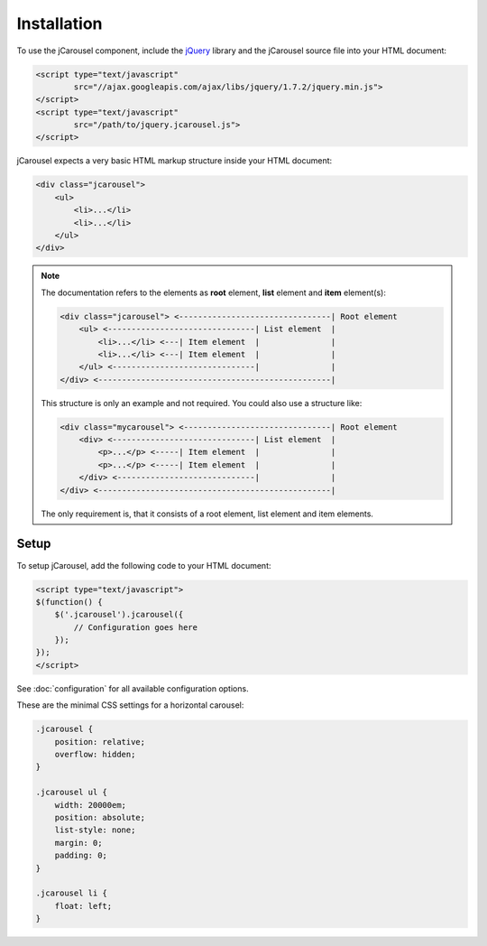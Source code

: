 Installation
============

To use the jCarousel component, include the `jQuery <http://jquery.com>`_
library and the jCarousel source file into your HTML document:

.. code-block:: html

    <script type="text/javascript"
            src="//ajax.googleapis.com/ajax/libs/jquery/1.7.2/jquery.min.js">
    </script>
    <script type="text/javascript"
            src="/path/to/jquery.jcarousel.js">
    </script>

jCarousel expects a very basic HTML markup structure inside your HTML document:

.. code-block:: html

    <div class="jcarousel">
        <ul>
            <li>...</li>
            <li>...</li>
        </ul>
    </div>

.. note::

    The documentation refers to the elements as **root** element, **list**
    element and **item** element(s):

    .. code-block:: text

        <div class="jcarousel"> <--------------------------------| Root element
            <ul> <-------------------------------| List element  |
                <li>...</li> <---| Item element  |               |
                <li>...</li> <---| Item element  |               |
            </ul> <------------------------------|               |
        </div> <-------------------------------------------------|

    This structure is only an example and not required. You could also use a
    structure like:

    .. code-block:: text

        <div class="mycarousel"> <-------------------------------| Root element
            <div> <------------------------------| List element  |
                <p>...</p> <-----| Item element  |               |
                <p>...</p> <-----| Item element  |               |
            </div> <-----------------------------|               |
        </div> <-------------------------------------------------|

    The only requirement is, that it consists of a root element, list element
    and item elements.

.. _reference.installation.setup:

Setup
-----

To setup jCarousel, add the following code to your HTML document:

.. code-block:: html

    <script type="text/javascript">
    $(function() {
        $('.jcarousel').jcarousel({
            // Configuration goes here
        });
    });
    </script>

See :doc:`configuration` for all available configuration options.

These are the minimal CSS settings for a horizontal carousel:

.. code-block:: css

    .jcarousel {
        position: relative;
        overflow: hidden;
    }

    .jcarousel ul {
        width: 20000em;
        position: absolute;
        list-style: none;
        margin: 0;
        padding: 0;
    }

    .jcarousel li {
        float: left;
    }
